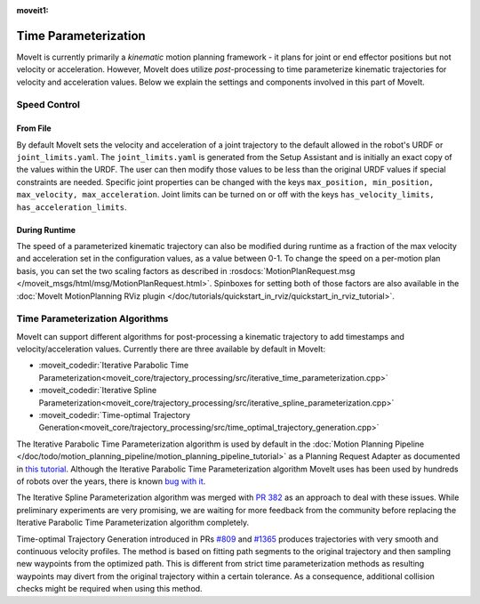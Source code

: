 :moveit1:

..
   Once updated for MoveIt 2, remove all lines above title (including this comment and :moveit1: tag)

Time Parameterization
==============================

MoveIt is currently primarily a *kinematic* motion planning framework - it plans for joint or end effector positions but not velocity or acceleration. However, MoveIt does utilize *post*-processing to time parameterize kinematic trajectories for velocity and acceleration values. Below we explain the settings and components involved in this part of MoveIt.

Speed Control
-------------

From File
^^^^^^^^^
By default MoveIt sets the velocity and acceleration of a joint trajectory to the default allowed in the robot's URDF or ``joint_limits.yaml``. The ``joint_limits.yaml`` is generated from the Setup Assistant and is initially an exact copy of the values within the URDF. The user can then modify those values to be less than the original URDF values if special constraints are needed. Specific joint properties can be changed with the keys ``max_position, min_position, max_velocity, max_acceleration``. Joint limits can be turned on or off with the keys ``has_velocity_limits, has_acceleration_limits``.

During Runtime
^^^^^^^^^^^^^^
The speed of a parameterized kinematic trajectory can also be modified during runtime as a fraction of the max velocity and acceleration set in the configuration values, as a value between 0-1. To change the speed on a per-motion plan basis, you can set the two scaling factors as described in :rosdocs:`MotionPlanRequest.msg </moveit_msgs/html/msg/MotionPlanRequest.html>`. Spinboxes for setting both of those factors are also available in the :doc:`MoveIt MotionPlanning RViz plugin </doc/tutorials/quickstart_in_rviz/quickstart_in_rviz_tutorial>`.

Time Parameterization Algorithms
--------------------------------
MoveIt can support different algorithms for post-processing a kinematic trajectory to add timestamps and velocity/acceleration values. Currently there are three available by default in MoveIt:

* :moveit_codedir:`Iterative Parabolic Time Parameterization<moveit_core/trajectory_processing/src/iterative_time_parameterization.cpp>`
* :moveit_codedir:`Iterative Spline Parameterization<moveit_core/trajectory_processing/src/iterative_spline_parameterization.cpp>`
* :moveit_codedir:`Time-optimal Trajectory Generation<moveit_core/trajectory_processing/src/time_optimal_trajectory_generation.cpp>`

The Iterative Parabolic Time Parameterization algorithm is used by default in the :doc:`Motion Planning Pipeline </doc/todo/motion_planning_pipeline/motion_planning_pipeline_tutorial>`
as a Planning Request Adapter as documented in `this tutorial <../motion_planning_pipeline/motion_planning_pipeline_tutorial.html#using-a-planning-request-adapter>`_.
Although the Iterative Parabolic Time Parameterization algorithm MoveIt uses has been used by hundreds of robots over the years, there is known `bug with it <https://github.com/ros-planning/moveit/issues/160>`_.

The Iterative Spline Parameterization algorithm was merged with `PR 382 <https://github.com/ros-planning/moveit/pull/382>`_ as an approach to deal with these issues. While preliminary experiments are very promising, we are waiting for more feedback from the community before replacing the Iterative Parabolic Time Parameterization algorithm completely.

Time-optimal Trajectory Generation introduced in PRs `#809 <https://github.com/ros-planning/moveit/pull/809>`_ and `#1365 <https://github.com/ros-planning/moveit/pull/1365>`_ produces trajectories with very smooth and continuous velocity profiles. The method is based on fitting path segments to the original trajectory and then sampling new waypoints from the optimized path. This is different from strict time parameterization methods as resulting waypoints may divert from the original trajectory within a certain tolerance. As a consequence, additional collision checks might be required when using this method.
